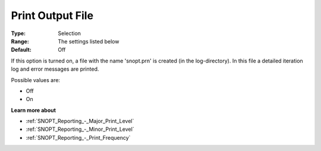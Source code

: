 .. _SNOPT_Reporting_-_Print_Output_File:


Print Output File
=================



:Type:	Selection	
:Range:	The settings listed below	
:Default:	Off	



If this option is turned on, a file with the name 'snopt.prn' is created (in the log-directory). In this file a detailed iteration log and error messages are printed.



Possible values are:



*	Off
*	On







**Learn more about** 

*	:ref:`SNOPT_Reporting_-_Major_Print_Level`  
*	:ref:`SNOPT_Reporting_-_Minor_Print_Level`  
*	:ref:`SNOPT_Reporting_-_Print_Frequency`  
